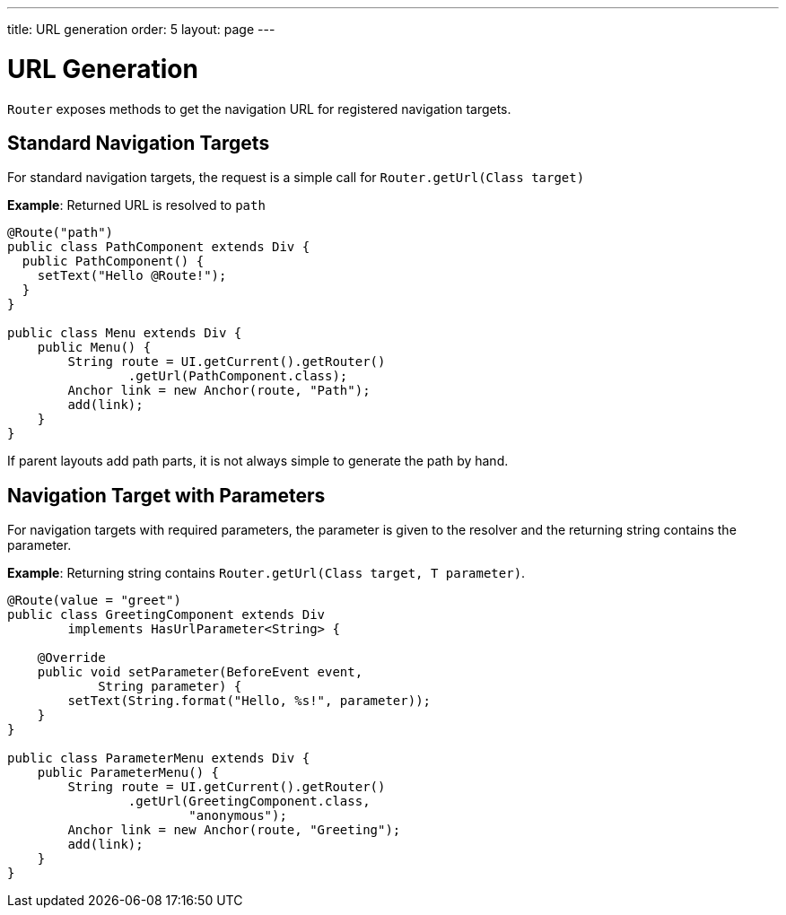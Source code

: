 ---
title: URL generation
order: 5
layout: page
---

= URL Generation

`Router` exposes methods to get the navigation URL for registered navigation targets.

== Standard Navigation Targets

For standard navigation targets, the request is a simple call for `Router.getUrl(Class target)`

*Example*: Returned URL is resolved to `path`

[source,java]
----
@Route("path")
public class PathComponent extends Div {
  public PathComponent() {
    setText("Hello @Route!");
  }
}

public class Menu extends Div {
    public Menu() {
        String route = UI.getCurrent().getRouter()
                .getUrl(PathComponent.class);
        Anchor link = new Anchor(route, "Path");
        add(link);
    }
}
----

If parent layouts add path parts, it is not always simple to generate the path by hand.


== Navigation Target with Parameters

For navigation targets with required parameters, the parameter is given to the resolver and the returning string contains the parameter.

*Example*: Returning string contains `Router.getUrl(Class target, T parameter)`.

[source,java]
----
@Route(value = "greet")
public class GreetingComponent extends Div
        implements HasUrlParameter<String> {

    @Override
    public void setParameter(BeforeEvent event,
            String parameter) {
        setText(String.format("Hello, %s!", parameter));
    }
}

public class ParameterMenu extends Div {
    public ParameterMenu() {
        String route = UI.getCurrent().getRouter()
                .getUrl(GreetingComponent.class,
                        "anonymous");
        Anchor link = new Anchor(route, "Greeting");
        add(link);
    }
}
----


